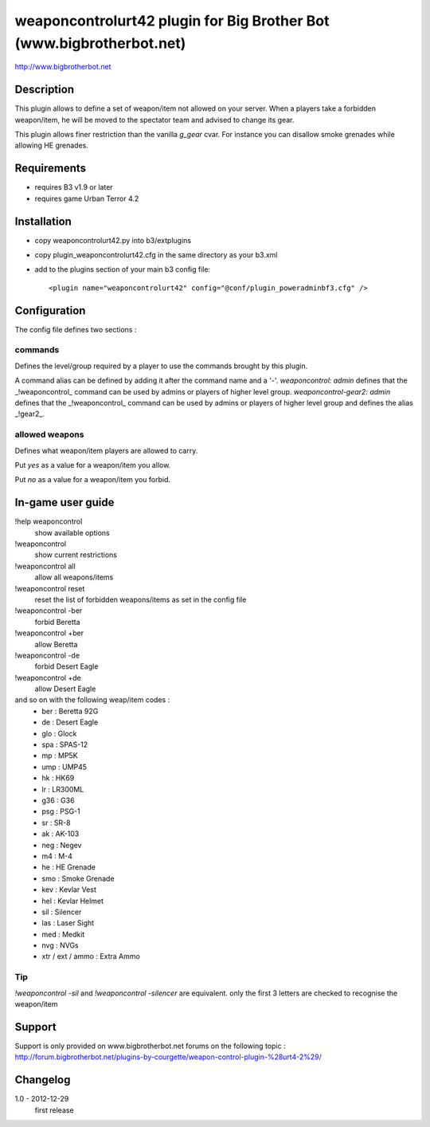 weaponcontrolurt42 plugin for Big Brother Bot (www.bigbrotherbot.net)
=====================================================================

http://www.bigbrotherbot.net


Description
-----------

This plugin allows to define a set of weapon/item not allowed on your server.
When a players take a forbidden weapon/item, he will be moved to the spectator team and advised to change its gear.

This plugin allows finer restriction than the vanilla `g_gear` cvar. For instance you can disallow smoke grenades while
allowing HE grenades.


Requirements
------------

- requires B3 v1.9 or later
- requires game Urban Terror 4.2


Installation
------------

- copy weaponcontrolurt42.py into b3/extplugins
- copy plugin_weaponcontrolurt42.cfg in the same directory as your b3.xml
- add to the plugins section of your main b3 config file::

  <plugin name="weaponcontrolurt42" config="@conf/plugin_poweradminbf3.cfg" />


Configuration
-------------

The config file defines two sections :

commands
^^^^^^^^

Defines the level/group required by a player to use the commands brought by this plugin.

A command alias can be defined by adding it after the command name and a '-'.
`weaponcontrol: admin` defines that the _!weaponcontrol_ command can be used by admins or players of higher level group.
`weaponcontrol-gear2: admin` defines that the _!weaponcontrol_ command can be used by admins or players of higher level group and defines the alias _!gear2_.



allowed weapons
^^^^^^^^^^^^^^^

Defines what weapon/item players are allowed to carry.

Put `yes` as a value for a weapon/item you allow.

Put `no` as a value for a weapon/item you forbid.


In-game user guide
------------------

!help weaponcontrol
  show available options

!weaponcontrol
  show current restrictions

!weaponcontrol all
  allow all weapons/items

!weaponcontrol reset
  reset the list of forbidden weapons/items as set in the config file

!weaponcontrol -ber
  forbid Beretta

!weaponcontrol +ber
  allow Beretta

!weaponcontrol -de
  forbid Desert Eagle

!weaponcontrol +de
  allow Desert Eagle

and so on with the following weap/item codes :
  - ber : Beretta 92G
  - de : Desert Eagle
  - glo : Glock
  - spa : SPAS-12
  - mp : MP5K
  - ump : UMP45
  - hk : HK69
  - lr : LR300ML
  - g36 : G36
  - psg : PSG-1
  - sr : SR-8
  - ak : AK-103
  - neg : Negev
  - m4 : M-4
  - he : HE Grenade
  - smo : Smoke Grenade
  - kev : Kevlar Vest
  - hel : Kevlar Helmet
  - sil : Silencer
  - las : Laser Sight
  - med : Medkit
  - nvg : NVGs
  - xtr / ext / ammo : Extra Ammo

Tip
^^^

`!weaponcontrol -sil` and `!weaponcontrol -silencer` are equivalent. only the first 3 letters are checked to recognise the weapon/item



Support
-------

Support is only provided on www.bigbrotherbot.net forums on the following topic :
http://forum.bigbrotherbot.net/plugins-by-courgette/weapon-control-plugin-%28urt4-2%29/


Changelog
---------

1.0 - 2012-12-29
  first release




